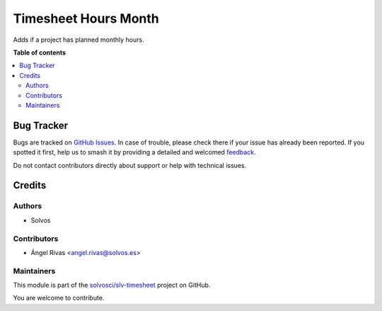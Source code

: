 =====================
Timesheet Hours Month
=====================

.. 
   !!!!!!!!!!!!!!!!!!!!!!!!!!!!!!!!!!!!!!!!!!!!!!!!!!!!
   !! This file is generated by oca-gen-addon-readme !!
   !! changes will be overwritten.                   !!
   !!!!!!!!!!!!!!!!!!!!!!!!!!!!!!!!!!!!!!!!!!!!!!!!!!!!
   !! source digest: sha256:f5b7c2e731f1fed59c70c68c8278ba54e9f347f21f753260318f45fc2feab0bd
   !!!!!!!!!!!!!!!!!!!!!!!!!!!!!!!!!!!!!!!!!!!!!!!!!!!!

.. |badge1| image:: https://img.shields.io/badge/maturity-Beta-yellow.png
    :target: https://odoo-community.org/page/development-status
    :alt: Beta
.. |badge2| image:: https://img.shields.io/badge/licence-LGPL--3-blue.png
    :target: http://www.gnu.org/licenses/lgpl-3.0-standalone.html
    :alt: License: LGPL-3
.. |badge3| image:: https://img.shields.io/badge/github-solvosci%2Fslv--timesheet-lightgray.png?logo=github
    :target: https://github.com/solvosci/slv-timesheet/tree/15.0/hr_timesheet_hours_month
    :alt: solvosci/slv-timesheet

|badge1| |badge2| |badge3|

Adds if a project has planned monthly hours.

**Table of contents**

.. contents::
   :local:

Bug Tracker
===========

Bugs are tracked on `GitHub Issues <https://github.com/solvosci/slv-timesheet/issues>`_.
In case of trouble, please check there if your issue has already been reported.
If you spotted it first, help us to smash it by providing a detailed and welcomed
`feedback <https://github.com/solvosci/slv-timesheet/issues/new?body=module:%20hr_timesheet_hours_month%0Aversion:%2015.0%0A%0A**Steps%20to%20reproduce**%0A-%20...%0A%0A**Current%20behavior**%0A%0A**Expected%20behavior**>`_.

Do not contact contributors directly about support or help with technical issues.

Credits
=======

Authors
~~~~~~~

* Solvos

Contributors
~~~~~~~~~~~~

* Ángel Rivas <angel.rivas@solvos.es>

Maintainers
~~~~~~~~~~~

This module is part of the `solvosci/slv-timesheet <https://github.com/solvosci/slv-timesheet/tree/15.0/hr_timesheet_hours_month>`_ project on GitHub.

You are welcome to contribute.
